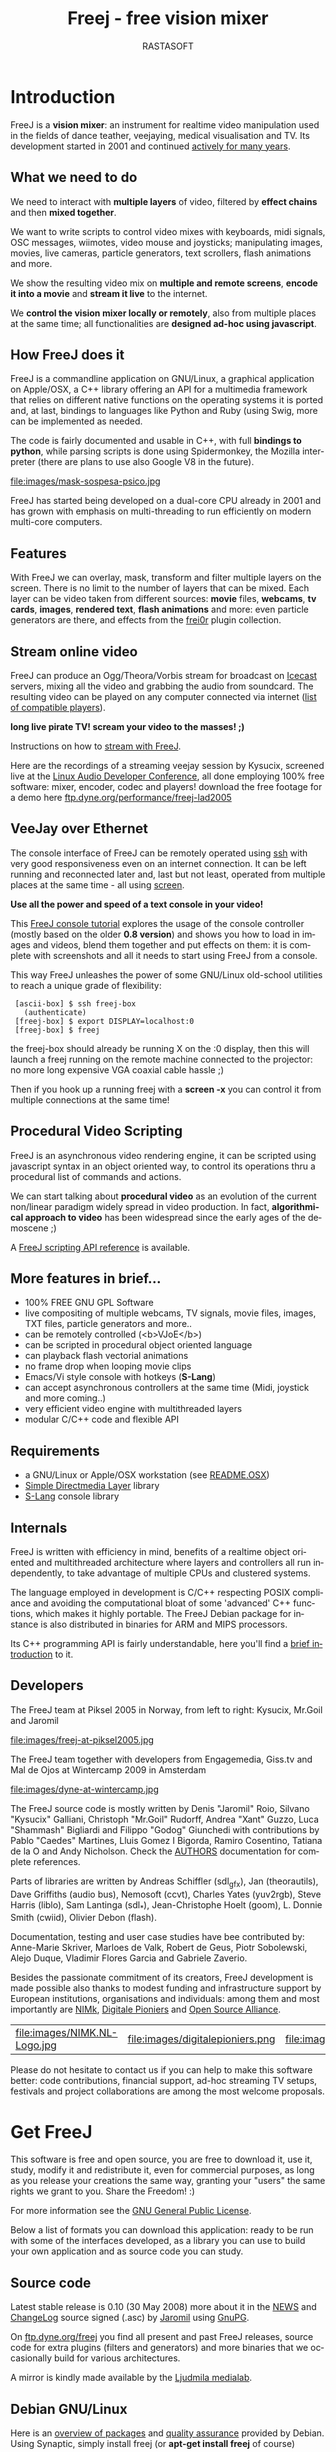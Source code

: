 #+TITLE:     Freej - free vision mixer
#+AUTHOR:    RASTASOFT
#+EMAIL:     http://freej.dyne.org
#+LANGUAGE:  en
#+OPTIONS:   H:2 num:nil toc:t \n:nil @:t ::t |:t ^:t -:t f:t *:t
#+OPTIONS:   TeX:t LaTeX:t skip:t d:nil tags:not-in-toc

#+INFOJS_OPT: path:org-info.js
#+INFOJS_OPT: toc:nil localtoc:nil view:content sdepth:1 mouse:underline buttons:nil
#+INFOJS_OPT: home:http://freej.dyne.org

#+LATEX_HEADER: \documentclass[final,a4paper,10pt,onecolumn,twoside]{memoir}
#+LATEX_HEADER: \usepackage[english]{babel}
#+LATEX_HEADER: \usepackage{amsfonts, amsmath, amssymb}
#+LATEX_HEADER: \usepackage{ucs}
#+LATEX_HEADER: \usepackage[utf8x]{inputenc}
#+LATEX_HEADER: \usepackage[T1]{fontenc}
#+LATEX_HEADER: \usepackage{hyperref}
#+LATEX_HEADER: \usepackage[pdftex]{graphicx}
#+LATEX_HEADER: \usepackage{fullpage}
#+LATEX_HEADER: \usepackage{lmodern}



* Introduction

#+HTML: <div id="logo"><img src="images/ipernav-trans.png"></div>

FreeJ  is   a  *vision  mixer*:  an  instrument   for  realtime  video
manipulation used  in the fields of dance  teather, veejaying, medical
visualisation and  TV. Its development  started in 2001  and continued
[[ftp://ftp.dyne.org/perform/freej_git_activity.ogm][actively for many years]].

** What we need to do

We  need to  interact with  *multiple  layers* of  video, filtered  by
*effect chains* and then *mixed together*.

We want to  write scripts to control video  mixes with keyboards, midi
signals,   OSC  messages,   wiimotes,  video   mouse   and  joysticks;
manipulating images,  movies, live cameras,  particle generators, text
scrollers, flash animations and more.

We  show the  resulting video  mix on  *multiple and  remote screens*,
*encode it into a movie* and *stream it live* to the internet.

We *control the vision mixer  locally or remotely*, also from multiple
places  at the  same time;  all functionalities  are  *designed ad-hoc
using javascript*.

** How FreeJ does it

FreeJ  is   a  commandline  application  on   GNU/Linux,  a  graphical
application  on  Apple/OSX,  a  C++  library offering  an  API  for  a
multimedia framework that relies  on different native functions on the
operating systems  it is  ported and, at  last, bindings  to languages
like Python and Ruby (using Swig, more can be implemented as needed.

The code is  fairly documented and usable in  C++, with full *bindings
to  python*, while  parsing scripts  is done  using  Spidermonkey, the
Mozilla  interpreter (there are  plans to  use also  Google V8  in the
future).

file:images/mask-sospesa-psico.jpg

FreeJ has started  being developed on a dual-core  CPU already in 2001
and has grown  with emphasis on multi-threading to  run efficiently on
modern multi-core computers.

** Features

With FreeJ we can overlay,  mask, transform and filter multiple layers
on the screen.  There is no limit  to the number of layers that can be
mixed.  Each layer can be  video taken from different sources: *movie*
files,  *webcams*,  *tv  cards*,  *images*,  *rendered  text*,  *flash
animations* and more: even  particle generators are there, and effects
from the [[http://frei0r.dyne.org][frei0r]] plugin collection.

** Stream online video

FreeJ can produce an Ogg/Theora/Vorbis stream for broadcast on [[http://www.icecast.org][Icecast]]
servers,   mixing  all  the   video  and   grabbing  the   audio  from
soundcard. The resulting video can be played on any computer connected
via internet ([[http://en.wikipedia.org/wiki/Theora#List_of_Theora_video_players][list of compatible players]]).

*long live pirate TV! scream your video to the masses! ;)*

Instructions on how to [[http://lab.dyne.org/FreejStreaming][stream with FreeJ]].

Here  are the  recordings of  a streaming  veejay session  by Kysucix,
screened  live  at the  [[http://lac.zkm.de][Linux  Audio  Developer  Conference]], all  done
employing  100%  free software:  mixer,  encoder,  codec and  players!
download     the     free      footage     for     a     demo     here
[[ftp://ftp.dyne.org/performance/freej-lad2005/][ftp.dyne.org/performance/freej-lad2005]]

 
** VeeJay over Ethernet

The console interface of FreeJ can be remotely operated using [[http://en.wikipedia.org/wiki/Ssh][ssh]] with
very good  responsiveness even  on an internet  connection. It  can be
left running and  reconnected later and, last but  not least, operated
from multiple places at the same time - all using [[http://en.wikipedia.org/wiki/GNU_screen][screen]].

*Use all the power and speed of a text console in your video!*

This  [[http://lab.dyne.org/FreejTutorial][FreeJ  console  tutorial]]  explores  the  usage  of  the  console
controller (mostly based on the older *0.8 version*) and shows you how
to load in  images and videos, blend them together  and put effects on
them: it is complete with screenshots  and all it needs to start using
FreeJ from a console.

This  way  FreeJ unleashes  the  power  of  some GNU/Linux  old-school
utilities to reach a unique grade of flexibility:

:  [ascii-box] $ ssh freej-box
:    (authenticate)
:  [freej-box] $ export DISPLAY=localhost:0
:  [freej-box] $ freej


the freej-box should already be running X on the :0 display, then this
will launch  a freej  running on the  remote machine connected  to the
projector: no more long expensive VGA coaxial cable hassle ;)

Then if you hook up a running freej with a *screen -x* you can control
it from multiple connections at the same time!

** Procedural Video Scripting

FreeJ is  an asynchronous video  rendering engine, it can  be scripted
using  javascript syntax  in an  object oriented  way, to  control its
operations thru a procedural list of commands and actions.


We can start  talking about *procedural video* as  an evolution of the
current  non/linear paradigm  widely spread  in video  production.  In
fact, *algorithmical approach to  video* has been widespread since the
early ages of the demoscene ;)

A [[/docs/scripting][FreeJ scripting API reference]] is available.
 
** More features in brief...

 * 100% FREE GNU GPL Software
 * live compositing  of multiple  webcams, TV  signals,  movie files, images, TXT files, particle generators and more..
 * can be remotely controlled (<b>VJoE</b>)
 * can be scripted in procedural object oriented language
 * can playback flash vectorial animations
 * no frame drop when looping movie clips
 * Emacs/Vi style console with hotkeys (*S-Lang*)
 * can accept asynchronous controllers at the same time (Midi, joystick and more coming..)
 * very efficient video engine with multithreaded layers
 * modular C/C++ code and flexible API
 
** Requirements
 
 * a GNU/Linux or Apple/OSX workstation (see [[ftp://ftp.dyne.org/freej/README.OSX][README.OSX]])
 * [[http://www.libsdl.org][Simple Directmedia Layer]] library
 * [[http://www.s-lang.org][S-Lang]] console library
 
** Internals

FreeJ  is written  with efficiency  in  mind, benefits  of a  realtime
object  oriented  and  multithreaded  architecture  where  layers  and
controllers all run independently,  to take advantage of multiple CPUs
and clustered systems.

The  language  employed  in  development  is  C/C++  respecting  POSIX
compliance and avoiding the computational bloat of some 'advanced' C++
functions, which  makes it highly  portable. The FreeJ  Debian package
for  instance  is  also  distributed  in binaries  for  ARM  and  MIPS
processors.

Its C++ programming  API is fairly understandable, here  you'll find a
[[ftp://ftp.dyne.org/freej/API][brief introduction]] to it.

** Developers

The FreeJ team at Piksel 2005  in Norway, from left to right: Kysucix,
Mr.Goil and Jaromil

file:images/freej-at-piksel2005.jpg

The FreeJ team together  with developers from Engagemedia, Giss.tv and
Mal de Ojos at Wintercamp 2009 in Amsterdam

file:images/dyne-at-wintercamp.jpg
 
The  FreeJ source  code is  mostly  written by  Denis "Jaromil"  Roio,
Silvano "Kysucix" Galliani, Christoph "Mr.Goil" Rudorff, Andrea "Xant"
Guzzo, Luca  "Shammash" Bigliardi  and Filippo "Godog"  Giunchedi with
contributions  by  Pablo "Caedes"  Martines,  Lluis  Gomez I  Bigorda,
Ramiro  Cosentino, Tatiana  de la  O  and Andy  Nicholson.  Check  the
[[ftp://ftp.dyne.org/freej/AUTHORS][AUTHORS]] documentation for complete references.
  

Parts  of libraries are  written by  Andreas Schiffler  (sdl_gfx), Jan
(theorautils),  Dave Griffiths (audio  bus), Nemosoft  (ccvt), Charles
Yates   (yuv2rgb),  Steve  Harris   (liblo),  Sam   Lantinga  (sdl_*),
Jean-Christophe Hoelt (goom), L.   Donnie Smith (cwiid), Olivier Debon
(flash).

Documentation, testing and user  case studies have bee contributed by:
Anne-Marie Skriver, Marloes de Valk, Robert de Geus, Piotr Sobolewski,
Alejo Duque, Vladimir Flores Garcia and Gabriele Zaverio.

Besides the  passionate commitment of its  creators, FreeJ development
is  made possible  also thanks  to modest  funding  and infrastructure
support by European institutions, organisations and individuals: among
them and most importantly are  [[http://nimk.nl/eng/research/freej-vision-mixer][NIMk]], [[http://www.digitalepioniers.nl/projecten/Freej-Vision-Mixer/146][Digitale Pioniers]] and [[http://osalliance.com/netculture/project/beTV/bericht/][Open Source
Alliance]].

| file:images/NIMK.NL-Logo.jpg | file:images/digitalepioniers.png | file:images/osalliance.png |

Please do  not hesitate  to contact us  if you  can help to  make this
software  better:   code  contributions,  financial   support,  ad-hoc
streaming TV  setups, festivals  and project collaborations  are among
the most welcome proposals.

* Get FreeJ

This software  is free and open  source, you are free  to download it,
use  it, study,  modify it  and redistribute  it, even  for commercial
purposes, as long as you release your creations the same way, granting
your "users" the same rights we grant to you. Share the Freedom! :)

For more information see the [[http://www.gnu.org/copyleft/gpl.html][GNU General Public License]].

Below a list of formats you can download this application: ready to be
run with some of the interfaces developed, as a library you can use to
build your own application and as source code you can study.


** Source code

Latest stable release is 0.10 (30  May 2008) more about it in the [[http://ftp.dyne.org/freej/NEWS][NEWS]]
and [[http://ftp.dyne.org/freej/ChangeLog][ChangeLog]] source signed (.asc) by [[http://rastasoft.org][Jaromil]] using [[http://www.gnupg.org][GnuPG]].

On [[ftp://ftp.dyne.org/freej][ftp.dyne.org/freej]]  you find all  present and past  FreeJ releases,
source  code  for extra  plugins  (filters  and  generators) and  more
binaries that we occasionally build for various architectures.

A mirror is kindly made available by the [[http://www.ljudmila.org/~jaromil/mirror/freej/][Ljudmila medialab]].

** Debian GNU/Linux

Here  is an  [[http://packages.debian.org/search?searchon=names&keywords=freej][overview of  packages]] and  [[http://packages.qa.debian.org/freej][quality assurance]]  provided by
Debian. Using Synaptic, simply install freej (or *apt-get install freej* of course)

packages in Debian are updated  frequently, to compile from source use
the following dependencies:

: sudo apt-get install c++-compiler   libtool   flex  bison   libsdl-dev \
: libpng-dev  libfreetype6-dev libfontconfig-dev  dpatch libogg-dev \
: libvorbis-dev      libjpeg-dev     libslang2-dev     libtheora-dev \
: libavcodec-dev    libavformat-dev    libbluetooth2-dev   fftw3-dev \
: libjack-dev libasound-dev

** Apple Darwin/OSX 10.5 Leopard

[[http://www.xant.net/freej.dmg][Download and  install]] FreeJ with support for  quicktime, [[http://www.troikatronix.com/freeframe.html][freeframe]] and
frei0r  effect plugins  here:  this version  includes an  experimental
graphical interface (Carbon/Cocoa)  that shows functionalities.

We  are looking  for designers  to help  make it  look  better! please
contact one if you like to be the one ;)

** Ubuntu GNU/Linux

Here is  an [[http://packages.ubuntu.com/search?keywords=freej&searchon=names&suite=all&section=all][overview  of packages]] hosted  by Ubuntu.   Using Synaptic,
simply  install freej  (or  *apt-get install  freej*  of course).

If you like, you can also download our packages:

 * [[ftp://ftp.dyne.org/freej/binary/freej_0.10-ppa9~ubuntu8.10_i386.deb][i386 binary (PC x86)]]

 * [[ftp://ftp.dyne.org/freej/binary/freej_0.10-ppa9~ubuntu8.10_amd64.deb][Amd-64 binary (PC 64bit)]]

or add  "deb http://ppa.launchpad.net/jaromil/ubuntu hardy  main" to
your /etc/apt/sources

** Arch GNU/Linux

FreeJ is  packaged in Arch since  long time and has  been just updated
recently, you  can [[http://aur.archlinux.org/packages.php?ID=34964][see the  FreeJ package on  AUR]] and install  it from
*yaourt* of just download the PKGBUILD

: yaourt freej-git

** Winslows 

If you are looking for a winslows version, boot [[http://dynebolic.org][dyne:bolic GNU/Linux]]!


* Documentation

** User's Manual

Existing graphical interfaces can  introduce you quickly to its usage.
The [[http://freej.dyne.org/docs/freej-manual-EN.pdf][FreeJ Manual (PDF)]] helps you getting started with installation and
proceeds introducing you  to the power-use of FreeJ  via scripting. Of
course  an "Hello  World" example  is here

#+BEGIN_SRC java
text = new TxtLayer();
text.print("Hello world!");
text.start();
add_layer(text);
#+END_SRC

You can  paste the code  above into a  file "hello.js" and  execute it
from commandline or using the "Load script" button from Apple/OSX.

: freej -j hello_world.js

Here  you  find  the  full  [[http://freej.dyne.org/docs/scripting][scripting API  reference]]  and  the  online
collection of [[http://git.dyne.org/index.cgi?url=freej/tree/scripts/javascript/examples][example scripts]].

Along  with  the  sourcecode,   the  following  text  files  are  also
distributed: [[http://ftp.dyne.org/freej/README][README]],  [[http://ftp.dyne.org/freej/][INSTALL]], [[http://ftp.dyne.org/freej/][AUTHORS]], [[http://ftp.dyne.org/freej/][ChangeLog]],  [[http://ftp.dyne.org/freej/][USAGE]], [[http://ftp.dyne.org/freej/][TODO]], [[http://ftp.dyne.org/freej/][NEWS]],
[[http://ftp.dyne.org/freej/][COPYING]].

** Streaming online video

You can stream  online your video: FreeJ encodes  using the [[http://theora.org/][Ogg/Theora]]
codec and broadcasts to an [[http://icecast.org][Icecast]] server.

And while  streaming, is  also possible  to save a  local copy  of the
video, all realtime. Here below a script example:

#+BEGIN_SRC java

// Audio input is taken via Jack from other applications running

//                    port name     buffer size  samlerate
audio = new AudioJack("alsaplayer", 2048,        44100);
// tweak the values below accordingly, see Jack documentation

// Create a Video Encoder object
// V=video A=audio         V quality  V bitrate  A quality  A bitrate
encoder = new VideoEncoder(10,        64000,     0,         24000);

// Add the audio channel in the video encoded
encoder.add_audio(audio);

// Configure the encoder to stream over an Icecast server
encoder.stream_host("giss.tv");
encoder.stream_port(8000);
encoder.stream_title("testing new freej");
encoder.stream_username("source");
encoder.stream_password("2t645");
encoder.stream_mountpoint("freej-test.ogg");

// Register the encoder on the running FreeJ engine
register_encoder(encoder);

// Start a network stream
encoder.start_stream();

// Record the stream into a local file
encoder.start_filesave('Video/freej-test.ogg');
#+END_SRC

You'll   find   more   complete    instructions   on   our   wiki   on
[[http://lab.dyne.org/FreejStreaming][lab.dyne.org/FreeJStreaming]],  please  feel  free  to  contribute  more
documentation to that wiki page.

** Procedural Video Scripting

It is  possible to  script actions in  FreeJ using an  Object Oriented
interface with *Javascript* procedural syntax. This approach discloses
a new range of possibilities  for manipulating video, while offering a
familiar syntax for web developers.

Besides the  User's Manual  linked above, here  below some  sources of
documentation:

 * [[ftp://ftp.dyne.org/freej/freej_scripting.txt][overview of scripting API]]
 * [[http://lab.dyne.org/FreejScripting][wiki notes on scripting]]
 * [[http://freej.dyne.org/docs/javascript-1.5-core-documentation.tar.gz][Javascript 1.5 core documentation]]

** Video manipulation theory

Some interesting links to online publications about video manipulation
techniques:

 * [[http://www.gamedev.net/reference/articles/article2007.asp][Introduction to digital image processing]]
 * [[http://homepages.inf.ed.ac.uk/rbf/HIPR2/][Image Processing Learning Resources]]
 * [[http://www.engineering.uiowa.edu/~dip/LECTURE/lecture.html][Iowa engineering univ. lectures]]
 * [[http://yov408.free.fr/][YOV 408 technologies]]

** API for C++ programmers

FreeJ  is  a library  that  can  be linked  shared  and  used by  your
application.   It is  fairly  easy to  be  approached by  programmers,
documented  in this  [[ftp://ftp.dyne.org/freej/API][simple text  file]] as  well in  this  [[http://freej.dyne.org/codedoc][doxygen code
documentation]].


* Communication

